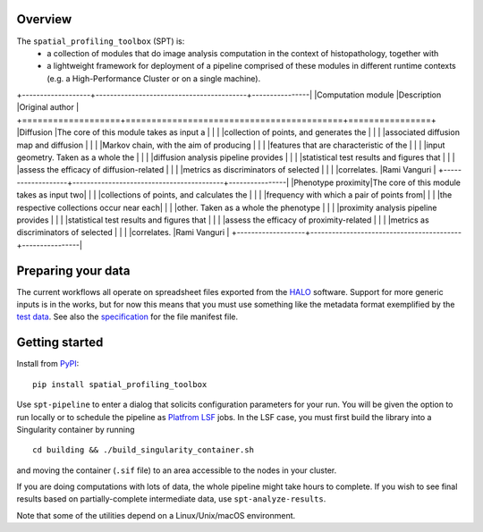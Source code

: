 
Overview
--------
The ``spatial_profiling_toolbox`` (SPT) is:
  - a collection of modules that do image analysis computation in the context of
    histopathology, together with
  - a lightweight framework for deployment of a pipeline comprised of these
    modules in different runtime contexts (e.g. a High-Performance Cluster or on
    a single machine).

+-------------------+------------------------------------------+----------------|
|Computation module |Description                               |Original author |
+===================+==========================================+================+
|Diffusion          |The core of this module takes as input a  |                |
|                   |collection of points, and generates the   |                |
|                   |associated diffusion map and diffusion    |                |
|                   |Markov chain, with the aim of producing   |                |
|                   |features that are characteristic of the   |                |
|                   |input geometry. Taken as a whole the      |                |
|                   |diffusion analysis pipeline provides      |                |
|                   |statistical test results and figures that |                |
|                   |assess the efficacy of diffusion-related  |                |
|                   |metrics as discriminators of selected     |                |
|                   |correlates.                               |Rami Vanguri    |
+-------------------+------------------------------------------+----------------|
|Phenotype proximity|The core of this module takes as input two|                |
|                   |collections of points, and calculates the |                |
|                   |frequency with which a pair of points from|                |
|                   |the respective collections occur near each|                |
|                   |other. Taken as a whole the phenotype     |                |
|                   |proximity analysis pipeline provides      |                |
|                   |statistical test results and figures that |                |
|                   |assess the efficacy of proximity-related  |                |
|                   |metrics as discriminators of selected     |                |
|                   |correlates.                               |Rami Vanguri    |
+-------------------+------------------------------------------+----------------|

.. image :: _static/example_diffusion_figure.png
   :target: _static/example_diffusion_figure.png

Preparing your data
-------------------

The current workflows all operate on spreadsheet files exported from the `HALO <https://indicalab.com/halo/>`_ software. Support for more generic inputs is in the works, but for now this means that you must use something like the metadata format exemplified by the `test data <https://github.com/nadeemlab/SPT/tree/main/spatial_profiling_toolbox/tests/data>`_. See also the `specification <https://github.com/nadeemlab/SPT/tree/main/schemas/file_manifest_specification_v0.5.md>`_ for the file manifest file.

Getting started
---------------

Install from `PyPI <https://pypi.org/project/spatialprofilingtoolbox/>`_::

    pip install spatial_profiling_toolbox

Use ``spt-pipeline`` to enter a dialog that solicits configuration parameters for your run. You will be given the option to run locally or to schedule the pipeline as `Platfrom LSF <https://www.ibm.com/products/hpc-workload-management>`_ jobs. In the LSF case, you must first build the library into a Singularity container by running ::

    cd building && ./build_singularity_container.sh

and moving the container (``.sif`` file) to an area accessible to the nodes in your cluster.

If you are doing computations with lots of data, the whole pipeline might take hours to complete. If you wish to see final results based on partially-complete intermediate data, use ``spt-analyze-results``.

Note that some of the utilities depend on a Linux/Unix/macOS environment.
